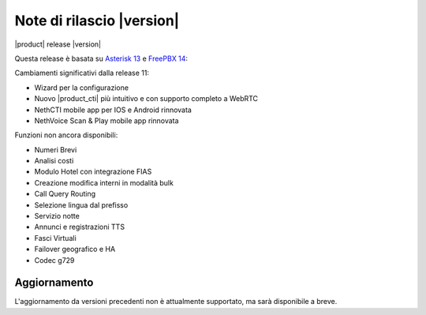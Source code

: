 ===========================
Note di rilascio |version|
===========================

|product| release |version|

Questa release è basata su `Asterisk 13 <https://wiki.asterisk.org/wiki/display/AST/New+in+13>`_
e `FreePBX 14 <https://www.freepbx.org/freepbx-14-release-candidate/>`_:

Cambiamenti significativi dalla release 11:

* Wizard per la configurazione
* Nuovo |product_cti| più intuitivo e con supporto completo a WebRTC
* NethCTI  mobile app per IOS e Android rinnovata
* NethVoice Scan & Play mobile app rinnovata

Funzioni non ancora disponibili:

* Numeri Brevi
* Analisi costi
* Modulo Hotel con integrazione FIAS
* Creazione modifica interni in modalità bulk
* Call Query Routing
* Selezione lingua dal prefisso
* Servizio notte
* Annunci e registrazioni TTS
* Fasci Virtuali
* Failover geografico e HA
* Codec g729

Aggiornamento
=============

L'aggiornamento da versioni precedenti non è attualmente supportato,
ma sarà disponibile a breve.
